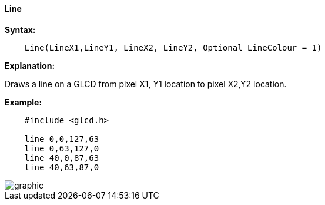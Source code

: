 ==== Line

*Syntax:*
----
    Line(LineX1,LineY1, LineX2, LineY2, Optional LineColour = 1)
----
*Explanation:*

Draws a line on a GLCD from pixel X1, Y1 location to pixel X2,Y2 location.

*Example:*
----
    #include <glcd.h>

    line 0,0,127,63
    line 0,63,127,0
    line 40,0,87,63
    line 40,63,87,0
----
image::lineb1.PNG[graphic,align="center"]


